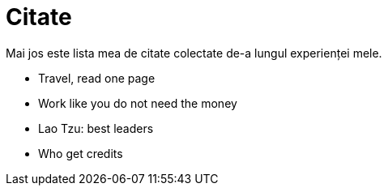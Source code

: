 = Citate

Mai jos este lista mea de citate colectate de-a lungul experienței
mele.

* Travel, read one page
* Work like you do not need the money
* Lao Tzu: best leaders
* Who get credits
